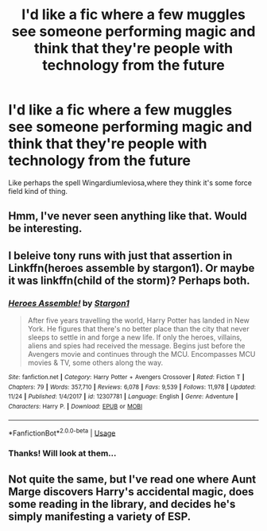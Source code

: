 #+TITLE: I'd like a fic where a few muggles see someone performing magic and think that they're people with technology from the future

* I'd like a fic where a few muggles see someone performing magic and think that they're people with technology from the future
:PROPERTIES:
:Score: 3
:DateUnix: 1544221418.0
:DateShort: 2018-Dec-08
:FlairText: Request
:END:
Like perhaps the spell Wingardiumleviosa,where they think it's some force field kind of thing.


** Hmm, I've never seen anything like that. Would be interesting.
:PROPERTIES:
:Author: Hellothere_1
:Score: 2
:DateUnix: 1544237647.0
:DateShort: 2018-Dec-08
:END:


** I beleive tony runs with just that assertion in Linkffn(heroes assemble by stargon1). Or maybe it was linkffn(child of the storm)? Perhaps both.
:PROPERTIES:
:Author: viol8er
:Score: 2
:DateUnix: 1544242970.0
:DateShort: 2018-Dec-08
:END:

*** [[https://www.fanfiction.net/s/12307781/1/][*/Heroes Assemble!/*]] by [[https://www.fanfiction.net/u/5643202/Stargon1][/Stargon1/]]

#+begin_quote
  After five years travelling the world, Harry Potter has landed in New York. He figures that there's no better place than the city that never sleeps to settle in and forge a new life. If only the heroes, villains, aliens and spies had received the message. Begins just before the Avengers movie and continues through the MCU. Encompasses MCU movies & TV, some others along the way.
#+end_quote

^{/Site/:} ^{fanfiction.net} ^{*|*} ^{/Category/:} ^{Harry} ^{Potter} ^{+} ^{Avengers} ^{Crossover} ^{*|*} ^{/Rated/:} ^{Fiction} ^{T} ^{*|*} ^{/Chapters/:} ^{79} ^{*|*} ^{/Words/:} ^{357,710} ^{*|*} ^{/Reviews/:} ^{6,078} ^{*|*} ^{/Favs/:} ^{9,539} ^{*|*} ^{/Follows/:} ^{11,978} ^{*|*} ^{/Updated/:} ^{11/24} ^{*|*} ^{/Published/:} ^{1/4/2017} ^{*|*} ^{/id/:} ^{12307781} ^{*|*} ^{/Language/:} ^{English} ^{*|*} ^{/Genre/:} ^{Adventure} ^{*|*} ^{/Characters/:} ^{Harry} ^{P.} ^{*|*} ^{/Download/:} ^{[[http://www.ff2ebook.com/old/ffn-bot/index.php?id=12307781&source=ff&filetype=epub][EPUB]]} ^{or} ^{[[http://www.ff2ebook.com/old/ffn-bot/index.php?id=12307781&source=ff&filetype=mobi][MOBI]]}

--------------

*FanfictionBot*^{2.0.0-beta} | [[https://github.com/tusing/reddit-ffn-bot/wiki/Usage][Usage]]
:PROPERTIES:
:Author: FanfictionBot
:Score: 1
:DateUnix: 1544242989.0
:DateShort: 2018-Dec-08
:END:


*** Thanks! Will look at them...
:PROPERTIES:
:Score: 1
:DateUnix: 1544248782.0
:DateShort: 2018-Dec-08
:END:


** Not quite the same, but I've read one where Aunt Marge discovers Harry's accidental magic, does some reading in the library, and decides he's simply manifesting a variety of ESP.
:PROPERTIES:
:Author: thrawnca
:Score: 1
:DateUnix: 1544350777.0
:DateShort: 2018-Dec-09
:END:
